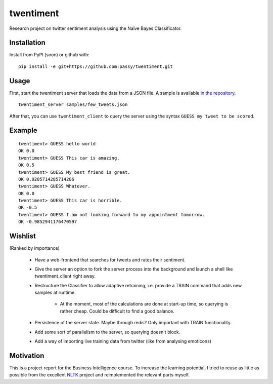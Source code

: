 twentiment
==========

Research project on twitter sentiment analysis using the Naïve Bayes
Classificator.

Installation
------------

Install from PyPI (soon) or github with::

    pip install -e git+https://github.com:passy/twentiment.git

Usage
-----

First, start the twentiment server that loads the data from a JSON file. A
sample is available `in the repository <https://github.com/passy/twentiment/blob/623f4064469850b40b50db4707f12a07047f022b/samples/few_tweets.json>`_.

::

    twentiment_server samples/few_tweets.json

After that, you can use ``twentiment_client`` to query the server using the
syntax ``GUESS my tweet to be scored``.

Example
-------

::

    twentiment> GUESS hello world
    OK 0.0
    twentiment> GUESS This car is amazing.
    OK 0.5
    twentiment> GUESS My best friend is great.
    OK 0.9285714285714286
    twentiment> GUESS Whatever.
    OK 0.0
    twentiment> GUESS This car is horrible.
    OK -0.5
    twentiment> GUESS I am not looking forward to my appointment tomorrow.
    OK -0.9852941176470597


Wishlist
--------

(Ranked by importance)

    * Have a web-frontend that searches for tweets and rates their sentiment.
    * Give the server an option to fork the server process into the background
      and launch a shell like twentiment_client right away.
    * Restructure the Classifier to allow adaptive retraining, i.e. provide a
      TRAIN command that adds new samples at runtime.
        * At the moment, most of the calculations are done at start-up time, so
          querying is rather cheap. Could be difficult to find a good balance.

    * Persistence of the server state. Maybe through redis? Only important with
      TRAIN functionality.
    * Add some sort of parallelism to the server, so querying doesn't block.
    * Add a way of importing live training data from twitter (like from
      analysing emoticons)

Motivation
----------

This is a project report for the Business Intelligence course. To increase the
learning potential, I tried to reuse as little as possible from the excellent
`NLTK <http://nltk.org/>`_ project and reimplemented the relevant parts myself.
